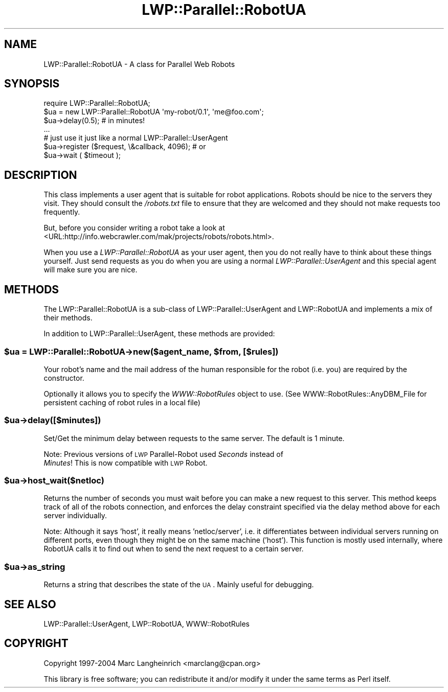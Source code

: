 .\" Automatically generated by Pod::Man 2.23 (Pod::Simple 3.14)
.\"
.\" Standard preamble:
.\" ========================================================================
.de Sp \" Vertical space (when we can't use .PP)
.if t .sp .5v
.if n .sp
..
.de Vb \" Begin verbatim text
.ft CW
.nf
.ne \\$1
..
.de Ve \" End verbatim text
.ft R
.fi
..
.\" Set up some character translations and predefined strings.  \*(-- will
.\" give an unbreakable dash, \*(PI will give pi, \*(L" will give a left
.\" double quote, and \*(R" will give a right double quote.  \*(C+ will
.\" give a nicer C++.  Capital omega is used to do unbreakable dashes and
.\" therefore won't be available.  \*(C` and \*(C' expand to `' in nroff,
.\" nothing in troff, for use with C<>.
.tr \(*W-
.ds C+ C\v'-.1v'\h'-1p'\s-2+\h'-1p'+\s0\v'.1v'\h'-1p'
.ie n \{\
.    ds -- \(*W-
.    ds PI pi
.    if (\n(.H=4u)&(1m=24u) .ds -- \(*W\h'-12u'\(*W\h'-12u'-\" diablo 10 pitch
.    if (\n(.H=4u)&(1m=20u) .ds -- \(*W\h'-12u'\(*W\h'-8u'-\"  diablo 12 pitch
.    ds L" ""
.    ds R" ""
.    ds C` ""
.    ds C' ""
'br\}
.el\{\
.    ds -- \|\(em\|
.    ds PI \(*p
.    ds L" ``
.    ds R" ''
'br\}
.\"
.\" Escape single quotes in literal strings from groff's Unicode transform.
.ie \n(.g .ds Aq \(aq
.el       .ds Aq '
.\"
.\" If the F register is turned on, we'll generate index entries on stderr for
.\" titles (.TH), headers (.SH), subsections (.SS), items (.Ip), and index
.\" entries marked with X<> in POD.  Of course, you'll have to process the
.\" output yourself in some meaningful fashion.
.ie \nF \{\
.    de IX
.    tm Index:\\$1\t\\n%\t"\\$2"
..
.    nr % 0
.    rr F
.\}
.el \{\
.    de IX
..
.\}
.\"
.\" Accent mark definitions (@(#)ms.acc 1.5 88/02/08 SMI; from UCB 4.2).
.\" Fear.  Run.  Save yourself.  No user-serviceable parts.
.    \" fudge factors for nroff and troff
.if n \{\
.    ds #H 0
.    ds #V .8m
.    ds #F .3m
.    ds #[ \f1
.    ds #] \fP
.\}
.if t \{\
.    ds #H ((1u-(\\\\n(.fu%2u))*.13m)
.    ds #V .6m
.    ds #F 0
.    ds #[ \&
.    ds #] \&
.\}
.    \" simple accents for nroff and troff
.if n \{\
.    ds ' \&
.    ds ` \&
.    ds ^ \&
.    ds , \&
.    ds ~ ~
.    ds /
.\}
.if t \{\
.    ds ' \\k:\h'-(\\n(.wu*8/10-\*(#H)'\'\h"|\\n:u"
.    ds ` \\k:\h'-(\\n(.wu*8/10-\*(#H)'\`\h'|\\n:u'
.    ds ^ \\k:\h'-(\\n(.wu*10/11-\*(#H)'^\h'|\\n:u'
.    ds , \\k:\h'-(\\n(.wu*8/10)',\h'|\\n:u'
.    ds ~ \\k:\h'-(\\n(.wu-\*(#H-.1m)'~\h'|\\n:u'
.    ds / \\k:\h'-(\\n(.wu*8/10-\*(#H)'\z\(sl\h'|\\n:u'
.\}
.    \" troff and (daisy-wheel) nroff accents
.ds : \\k:\h'-(\\n(.wu*8/10-\*(#H+.1m+\*(#F)'\v'-\*(#V'\z.\h'.2m+\*(#F'.\h'|\\n:u'\v'\*(#V'
.ds 8 \h'\*(#H'\(*b\h'-\*(#H'
.ds o \\k:\h'-(\\n(.wu+\w'\(de'u-\*(#H)/2u'\v'-.3n'\*(#[\z\(de\v'.3n'\h'|\\n:u'\*(#]
.ds d- \h'\*(#H'\(pd\h'-\w'~'u'\v'-.25m'\f2\(hy\fP\v'.25m'\h'-\*(#H'
.ds D- D\\k:\h'-\w'D'u'\v'-.11m'\z\(hy\v'.11m'\h'|\\n:u'
.ds th \*(#[\v'.3m'\s+1I\s-1\v'-.3m'\h'-(\w'I'u*2/3)'\s-1o\s+1\*(#]
.ds Th \*(#[\s+2I\s-2\h'-\w'I'u*3/5'\v'-.3m'o\v'.3m'\*(#]
.ds ae a\h'-(\w'a'u*4/10)'e
.ds Ae A\h'-(\w'A'u*4/10)'E
.    \" corrections for vroff
.if v .ds ~ \\k:\h'-(\\n(.wu*9/10-\*(#H)'\s-2\u~\d\s+2\h'|\\n:u'
.if v .ds ^ \\k:\h'-(\\n(.wu*10/11-\*(#H)'\v'-.4m'^\v'.4m'\h'|\\n:u'
.    \" for low resolution devices (crt and lpr)
.if \n(.H>23 .if \n(.V>19 \
\{\
.    ds : e
.    ds 8 ss
.    ds o a
.    ds d- d\h'-1'\(ga
.    ds D- D\h'-1'\(hy
.    ds th \o'bp'
.    ds Th \o'LP'
.    ds ae ae
.    ds Ae AE
.\}
.rm #[ #] #H #V #F C
.\" ========================================================================
.\"
.IX Title "LWP::Parallel::RobotUA 3"
.TH LWP::Parallel::RobotUA 3 "2004-02-10" "perl v5.12.3" "User Contributed Perl Documentation"
.\" For nroff, turn off justification.  Always turn off hyphenation; it makes
.\" way too many mistakes in technical documents.
.if n .ad l
.nh
.SH "NAME"
LWP::Parallel::RobotUA \- A class for Parallel Web Robots
.SH "SYNOPSIS"
.IX Header "SYNOPSIS"
.Vb 7
\&  require LWP::Parallel::RobotUA;
\&  $ua = new LWP::Parallel::RobotUA \*(Aqmy\-robot/0.1\*(Aq, \*(Aqme@foo.com\*(Aq;
\&  $ua\->delay(0.5);  # in minutes!
\&  ...
\&  # just use it just like a normal LWP::Parallel::UserAgent
\&  $ua\->register ($request, \e&callback, 4096); # or
\&  $ua\->wait ( $timeout );
.Ve
.SH "DESCRIPTION"
.IX Header "DESCRIPTION"
This class implements a user agent that is suitable for robot
applications.  Robots should be nice to the servers they visit.  They
should consult the \fI/robots.txt\fR file to ensure that they are welcomed
and they should not make requests too frequently.
.PP
But, before you consider writing a robot take a look at
<URL:http://info.webcrawler.com/mak/projects/robots/robots.html>.
.PP
When you use a \fILWP::Parallel::RobotUA\fR as your user agent, then you do not
really have to think about these things yourself.  Just send requests
as you do when you are using a normal \fILWP::Parallel::UserAgent\fR and this
special agent will make sure you are nice.
.SH "METHODS"
.IX Header "METHODS"
The LWP::Parallel::RobotUA is a sub-class of LWP::Parallel::UserAgent
and LWP::RobotUA and implements a mix of their methods.
.PP
In addition to LWP::Parallel::UserAgent, these methods are provided:
.ie n .SS "$ua = LWP::Parallel::RobotUA\->new($agent_name, $from, [$rules])"
.el .SS "\f(CW$ua\fP = LWP::Parallel::RobotUA\->new($agent_name, \f(CW$from\fP, [$rules])"
.IX Subsection "$ua = LWP::Parallel::RobotUA->new($agent_name, $from, [$rules])"
Your robot's name and the mail address of the human responsible for
the robot (i.e. you) are required by the constructor.
.PP
Optionally it allows you to specify the \fIWWW::RobotRules\fR object to
use. (See WWW::RobotRules::AnyDBM_File for persistent caching of
robot rules in a local file)
.ie n .SS "$ua\->delay([$minutes])"
.el .SS "\f(CW$ua\fP\->delay([$minutes])"
.IX Subsection "$ua->delay([$minutes])"
Set/Get the minimum delay between requests to the same server.  The
default is 1 minute.
.PP
Note: Previous versions of \s-1LWP\s0 Parallel-Robot used \fISeconds\fR instead of 
      \fIMinutes\fR! This is now compatible with \s-1LWP\s0 Robot.
.ie n .SS "$ua\->host_wait($netloc)"
.el .SS "\f(CW$ua\fP\->host_wait($netloc)"
.IX Subsection "$ua->host_wait($netloc)"
Returns the number of seconds you must wait before you can make a new
request to this server. This method keeps track of all of the robots
connection, and enforces the delay constraint specified via the delay
method above for each server individually.
.PP
Note: Although it says 'host', it really means 'netloc/server',
i.e. it differentiates between individual servers running on different
ports, even though they might be on the same machine ('host'). This
function is mostly used internally, where RobotUA calls it to find out
when to send the next request to a certain server.
.ie n .SS "$ua\->as_string"
.el .SS "\f(CW$ua\fP\->as_string"
.IX Subsection "$ua->as_string"
Returns a string that describes the state of the \s-1UA\s0.
Mainly useful for debugging.
.SH "SEE ALSO"
.IX Header "SEE ALSO"
LWP::Parallel::UserAgent, LWP::RobotUA, WWW::RobotRules
.SH "COPYRIGHT"
.IX Header "COPYRIGHT"
Copyright 1997\-2004 Marc Langheinrich <marclang@cpan.org>
.PP
This library is free software; you can redistribute it and/or
modify it under the same terms as Perl itself.
